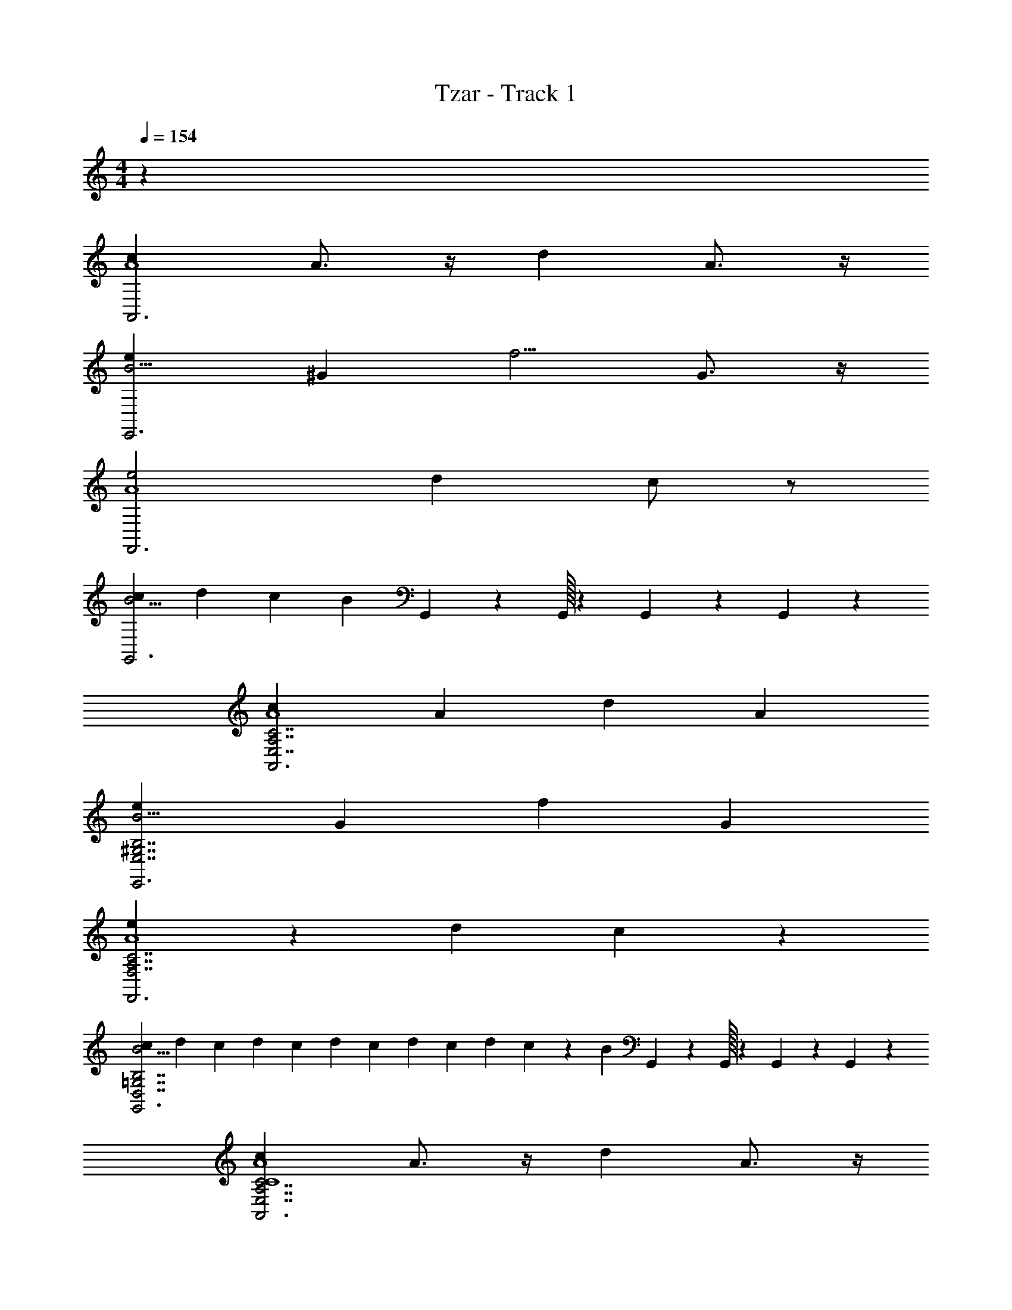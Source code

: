 X: 1
T: Tzar - Track 1
Z: ABC Generated by Starbound Composer v0.8.6
L: 1/4
M: 4/4
Q: 1/4=154
K: C
z193/24 
[cA,,3A4] A3/4 z/4 d A3/4 z/4 
[eE,,3B15/4] ^G [zf5/4] G3/4 z/4 
[e2F,,3A4] d c/ z/ 
[cG,,3B13/4] d c [z17/168B] G,,/42 z23/96 G,,/32 z23/112 G,,/42 z23/96 G,,5/224 z19/168 
[cA,,3C7/A,7/E,7/A4] A d A 
[eE,,3^G,7/B,7/E,7/B15/4] [zG7/6] f G 
[e11/6F,,3C7/A,7/F,7/A4] z/6 d c/6 z5/6 
[c/6G,,3B13/4=G,7/B,7/D,7/] d/6 c/6 d/6 c/6 d/6 c/6 d/6 c/6 d/6 c/6 z/6 [z185/168B5/3] G,,/42 z23/96 G,,/32 z23/112 G,,/42 z23/96 G,,5/224 z19/168 
[cA,,3E,7/A,7/C7/C4A4] A3/4 z/4 d A3/4 z/4 
[eE,,3B,7/^G,7/E,7/B15/4B,4] [zG5/4] [zf5/4] G3/4 z/4 
[e2F,,3C7/F,7/A,7/C4A4] d c/ z/ 
[cD2G,,3B13/4=G,7/B,7/D,7/] d [cC] [z17/168B,3/4B] G,,/42 z23/96 G,,/32 z23/112 G,,/42 z23/96 G,,5/224 z19/168 
[cA,,3C7/A,7/E,7/C4A4] A d [z17/168A] A,,/42 z23/96 A,,5/224 z3/14 A,,/42 z23/96 A,,5/224 z19/168 
[eE,,3^G,7/B,7/E,7/B15/4B,4] [zG7/6] f G 
[e11/6F,,3C7/A,7/F,7/C4A4] z/6 d [z17/168c/6] F,,/42 z23/96 F,,5/224 z3/14 F,,/42 z23/96 F,,5/224 z19/168 
[c/6D2G,,3B13/4=G,7/B,7/D,7/] d/6 c/6 d/6 c/6 d/6 c/6 d/6 c/6 d/6 c/6 z/6 [CB5/3] [z17/168B,3/4] G,,/42 z23/96 G,,/32 z23/112 G,,/42 z23/96 G,,5/224 z19/168 
[cA,,A,A,,3A,3A,3A,,13/4A,,13/4E,7/A,7/C7/C4A4] [A3/4A,] z/4 [dA,,] [z17/168A3/4A,] A,,/42 z23/96 A,,5/224 z3/14 A,,/42 z23/96 A,,5/224 z19/168 
[eE,,E,E,,3E,,3E,,3E,13/4E,13/4B,7/^G,7/E,7/B15/4B,4] [E,G5/4] [E,,f5/4] [z17/168G3/4E,] E,,/42 z23/96 E,,/32 z23/112 E,,/42 z23/96 E,,5/224 z19/168 
[F,,F,e2F,,3F,,7/F,7/C7/F,7/A,7/F,,7/F,7/C4A4] F, [dF,,] [z17/168c/F,] F,,/42 z23/96 F,,5/224 z3/14 F,,/42 z23/96 F,,5/224 z19/168 
[cG,,=G,D2G,,3G,,3G,,3G,13/4B13/4G,13/4G,7/B,7/D,7/] [dG,] [cCG,,] [z17/168B,3/4BG,] G,,/42 z23/96 G,,/32 z23/112 G,,/42 z23/96 G,,5/224 z19/168 
[cA,,A,A,,3A,,13/4A,13/4A,,13/4A,13/4C7/A,7/E,7/C4A4] [AA,] [dA,,] [z17/168AA,] A,,/42 z23/96 A,,5/224 z3/14 A,,/42 z23/96 A,,5/224 z19/168 
[eE,,E,E,,3E,,13/4E,13/4E,,13/4E,13/4^G,7/B,7/E,7/B15/4B,4] [E,G7/6] [fE,,] [z17/168GE,] E,,/42 z23/96 E,,/32 z23/112 E,,/42 z23/96 E,,5/224 z19/168 
[F,,F,e11/6F,,3F,13/4F,,13/4F,13/4F,,13/4C7/A,7/F,7/C4A4] F, [dF,,] [z17/168c/6F,] F,,/42 z23/96 F,,5/224 z3/14 F,,/42 z23/96 F,,5/224 z19/168 
[c/6G,,=G,D2G,,3B13/4G,,7/G,7/G,7/B,7/D,7/G,,7/G,7/] d/6 c/6 d/6 c/6 d/6 [c/6G,] d/6 c/6 d/6 c/6 z/6 [CG,,B5/3] [z17/168B,3/4G,] G,,/42 z23/96 G,,/32 z23/112 G,,/42 z23/96 G,,5/224 z19/168 
[cA,,A,A,,3A,3A,3A,,13/4A,,13/4E,7/A,7/C7/C4A4] [A3/4A,] z/4 [dA,,] [z17/168A3/4A,] A,,/42 z23/96 A,,5/224 z3/14 A,,/42 z23/96 A,,5/224 z19/168 
[eE,,E,E,,3E,,3E,,3E,13/4E,13/4B,7/^G,7/E,7/B15/4B,4] [E,G5/4] [E,,f5/4] [z17/168G3/4E,] E,,/42 z23/96 E,,/32 z23/112 E,,/42 z23/96 E,,5/224 z19/168 
[F,,F,e2F,,3F,,7/F,7/C7/F,7/A,7/F,,7/F,7/C4A4] F, [dF,,] [z17/168c/F,] F,,/42 z23/96 F,,5/224 z3/14 F,,/42 z23/96 F,,5/224 z19/168 
[cG,,=G,D2G,,3G,,3G,,3G,13/4B13/4G,13/4G,7/B,7/D,7/] [dG,] [cCG,,] [z17/168B,3/4BG,] G,,/42 z23/96 G,,/32 z23/112 G,,/42 z23/96 G,,5/224 z19/168 
[cA,,A,A,,3A,,13/4A,13/4A,,13/4A,13/4C7/A,7/E,7/C4A4] [AA,] [dA,,] [z17/168AA,] A,,/42 z23/96 A,,5/224 z3/14 A,,/42 z23/96 A,,5/224 z19/168 
[eE,,E,E,,3E,,13/4E,13/4E,,13/4E,13/4^G,7/B,7/E,7/B15/4B,4] [E,G7/6] [fE,,] [z17/168GE,] E,,/42 z23/96 E,,/32 z23/112 E,,/42 z23/96 E,,5/224 z19/168 
[F,,F,e11/6F,,3F,13/4F,,13/4F,13/4F,,13/4C7/A,7/F,7/C4A4] F, [dF,,] [z17/168c/6F,] F,,/42 z23/96 F,,5/224 z3/14 F,,/42 z23/96 F,,5/224 z19/168 
[c/6G,,=G,D2G,,3B13/4G,,7/G,7/G,7/B,7/D,7/G,,7/G,7/] d/6 c/6 d/6 c/6 d/6 [c/6G,] d/6 c/6 d/6 c/6 z/6 [CG,,B5/3] [z17/168B,3/4G,] G,,/42 z23/96 G,,/32 z23/112 G,,/42 z23/96 G,,5/224 z19/168 
[z/A,,3A,,7/A,,7/A,,,,7/A7/A,,7/A,15/4A,15/4A,,,15/4A,15/4A,,4A,4] [z/E5/4] [e/4A3/4] z/4 B/ [e/4c/E3/4] z/4 B/ [z17/168A/e] A,,/42 z23/96 A,,5/224 z19/168 [z17/168E3/4] A,,/42 z23/96 A,,5/224 z19/168 
[z/^G,,3^G,15/4G,,15/4G,15/4G,,15/4^G,,,15/4G15/4G,15/4G,,15/4G,4G,,4] [z/E5/4] [e/4G/] z/4 A/ [e/4B/E/] z/4 A/ [z17/168G/e] G,,/42 z23/96 G,,/32 z5/48 [z17/168E3/4] G,,/42 z23/96 G,,5/224 z19/168 
[z/=G,,3G,,7/=G,7/G,,7/G,7/=G,,,7/=G7/G,,7/G,7/G,,4G,4] [z/E5/4] [e/4G3/4] z/4 A/ [e/4B/E3/4] z/4 A/ [z17/168G/e] G,,/42 z23/96 G,,5/224 z19/168 [z17/168E3/4] G,,/42 z23/96 G,,5/224 z19/168 
[z/A3/4^F,,3F,,15/4^F,15/4F,15/4F,,15/4^F,,,15/4^F15/4F,15/4F,,15/4F,,4F,4] G/ [e/4F/] z/4 [z/D5/4] [e/4F/] z/4 G/ [z17/168A/d] F,,/42 z23/96 F,,/32 z5/48 [z17/168D3/4] F,,/42 z23/96 F,,5/224 z19/168 
[z/=F,,3F,,15/4=F,15/4F,,15/4F,15/4=F,,,15/4=F15/4F,,15/4F,15/4F,,4F,4] [z/D5/4] [e/4F/] z/4 G/ [e/4A/] z/4 G/ [z17/168F/e] F,,/42 z23/96 F,,5/224 z19/168 [z17/168D/] F,,/42 z23/96 F,,5/224 z19/168 
[z/E,,3E,,7/E,,7/E7/E,,7/E,15/4E,15/4E,,,15/4E,15/4E,,4E,4] [z/C5/4] [e/4E/] z/4 F/ [e/4G/] z/4 F/ [z17/168E/e] E,,/42 z23/96 E,,/32 z5/48 [z17/168C3/4] E,,/42 z23/96 E,,5/224 z19/168 
[z/F,,3F,,3F,,3F3F,,3F,13/4F,13/4F,,,13/4F,13/4F,4F,,4] D/ [e/4F/] z/4 G/ [e/4A/] z/4 G/ [z17/168F/e] F,,/42 z23/96 F,,5/224 z19/168 [z17/168D/] F,,/42 z23/96 F,,5/224 z19/168 
[B/^G,,3^G,15/4G,,15/4G,,15/4G,15/4^G,,,15/4^G15/4G,,15/4G,15/4G,,4G,4] A/ [e/4G/] z/4 [z/E5/4] [e/4G/] z/4 A/ [z17/168B3/4f] G,,/42 z23/96 G,,/32 z5/48 [z17/168E/] G,,/42 z23/96 G,,5/224 z19/168 
[z/A,,3A,,7/A,,7/A,,,,7/A7/A,,7/A,15/4A,15/4A,,,15/4A,15/4A,,4A,4] [z/E5/4] [e/4A3/4] z/4 B/ [e/4c/E3/4] z/4 B/ [z17/168A/e] A,,/42 z23/96 A,,5/224 z19/168 [z17/168E3/4] A,,/42 z23/96 A,,5/224 z19/168 
[z/G,,3G,15/4G,,15/4G,15/4G,,15/4G,,,15/4G15/4G,15/4G,,15/4G,4G,,4] [z/E5/4] [e/4G/] z/4 A/ [e/4B/E/] z/4 A/ [z17/168G/e] G,,/42 z23/96 G,,/32 z5/48 [z17/168E3/4] G,,/42 z23/96 G,,5/224 z19/168 
[z/=G,,3G,,7/=G,7/G,,7/G,7/=G,,,7/=G7/G,,7/G,7/G,,4G,4] [z/E5/4] [e/4G3/4] z/4 A/ [e/4B/E3/4] z/4 A/ [z17/168G/e] G,,/42 z23/96 G,,5/224 z19/168 [z17/168E3/4] G,,/42 z23/96 G,,5/224 z19/168 
[z/A3/4^F,,3F,,15/4^F,15/4F,15/4F,,15/4^F,,,15/4^F15/4F,15/4F,,15/4F,,4F,4] G/ [e/4F/] z/4 [z/D5/4] [e/4F/] z/4 G/ [z17/168A/d] F,,/42 z23/96 F,,/32 z5/48 [z17/168D3/4] F,,/42 z23/96 F,,5/224 z19/168 
[z/=F,,3F,,15/4=F,15/4F,,15/4F,15/4=F,,,15/4=F15/4F,,15/4F,15/4F,,4F,4] [z/D5/4] [e/4F/] z/4 G/ [e/4A/] z/4 G/ [z17/168F/e] F,,/42 z23/96 F,,5/224 z19/168 [z17/168D/] F,,/42 z23/96 F,,5/224 z19/168 
[z/E,,3E,,7/E,,7/E7/E,,7/E,15/4E,15/4E,,,15/4E,15/4E,,4E,4] [z/C5/4] [e/4E/] z/4 F/ [e/4G/] z/4 F/ [z17/168E/e] E,,/42 z23/96 E,,/32 z5/48 [z17/168C3/4] E,,/42 z23/96 E,,5/224 z19/168 
[z/F,,3F,,3F,,3F3F,,3F,13/4F,13/4F,,,13/4F,13/4F,4F,,4] D/ [e/4F/] z/4 G/ [e/4A/] z/4 G/ [z17/168F/e] F,,/42 z23/96 F,,5/224 z19/168 [z17/168D/] F,,/42 z23/96 F,,5/224 z19/168 
[B/^G,,3^G,15/4G,,15/4G,,15/4G,15/4^G,,,15/4^G15/4G,,15/4G,15/4G,,4G,4] A/ [e/4G/] z/4 [z/E5/4] [e/4G/] z/4 A/ [z17/168B3/4f] G,,/42 z23/96 G,,/32 z5/48 [z17/168E/] G,,/42 z23/96 G,,5/224 z19/168 
[A,/A/A,,/A,/A/A,,/] [=G,,/B,/=G/G,,/B,/G/] [C/F/F,,/C/F/F,,/] z/ [G/B,/G,,/G/B,/G,,/] [A/A,/F,,/A/A,/F,,/] [GB,G,,GB,G,,] 
[A,AA,,A,AA,,] [c/c/] [d/d/] [e/e/] [d/d/] [c/c/] [B/B/] 
[A,/c/A,,/A/A,/c/A,,/A/] [G,,/d/G/B,/G,,/d/G/B,/] [C/e/F,,/E/C/e/F,,/E/] z/ [G/d/G,,/B,/G/d/G,,/B,/] [A/c/F,,/A,/A/c/F,,/A,/] [GdG,,B,GdG,,B,] 
[e/4e/4A,AA,,A,AA,,] z/4 [e/4e/4] z/4 [e/4e/4c/c/] z/4 [d/d/] [e/e/] [d/d/] [c/c/] [B/B/] 
[A,/A,,/C/c/A/A,/A,,/C/c/A/] [G,,/G/D/d/B,/G,,/G/D/d/B,/] [C/E/e/F,,/C/E/e/F,,/] z/ [G/d/G,,/B,/G/d/G,,/B,/] [A/c/F,,/A,/A/c/F,,/A,/] [GdG,,B,GdG,,B,] 
[e/4e/4A,AA,,A,AA,,] z/4 [e/4e/4] z/4 [e/4e/4c/c/] z/4 [d/d/] [e/e/] [d/d/] [c/c/] [B/B/] 
[A,/A/A,,/A,/A/A,,/] [G,,/B,/G/G,,/B,/G/] [C/F/F,,/C/F/F,,/] z/ [G/B,/G,,/G/B,/G,,/] [A/A,/F,,/A/A,/F,,/] [GB,G,,GB,G,,] 
[A,AA,,A,AA,,] A,/4 z/ A,/4 E/ A,/4 z/4 E/ A/ 
[A,,/A,/A/A,,/A/A,/A/A,,/A,/A/A,,/] [G,,/G,,/B,/G/G,,/B,/G/G,,/B,/G/] [G/4C/F/F,,/C/F/F,,/C/F/F,,/F,,] z/4 F/4 z/4 [E/4G,,/G/B,/G,,/G/B,/G,,/G/B,/G,,/] z/4 [D/4A,,/A/A,/F,,/A/A,/F,,/A/A,/F,,/] z/4 [C/4G,,GB,G,,GB,G,,GB,G,,] z/4 B,/4 z/4 
[A,/A,AA,,A,AA,,A,AA,,A,,2] z/ [A,/4c/c/] z/4 [z/4d/d/] A,/4 [e/e/E2] [d/d/] [c/c/] [B/B/] 
[A,,/A,/c/A,,/A/A,/c/A,,/A/A,/c/A,,/A/] [G,,/G,,/d/G/B,/G,,/d/G/B,/G,,/d/G/B,/] [C/e/F,,/E/C/e/F,,/E/C/e/F,,/E/F,,] z/ [G,,/G/d/G,,/B,/G/d/G,,/B,/G/d/G,,/B,/] [A,,/A/c/F,,/A,/A/c/F,,/A,/A/c/F,,/A,/] [G,,GdG,,B,GdG,,B,GdG,,B,] 
[e/4e/4A,AA,,A,AA,,A,AA,,A,,2] z/4 [e/4e/4] z/4 [e/4A,/4e/4c/c/] z/4 [z/4d/d/] A,/4 [e/e/E2] [d/d/] [c/c/] [B/B/] 
[A,,/A,/A,,/C/c/A/A,/A,,/C/c/A/A,/A,,/C/c/A/] [G,,/G,,/G/D/d/B,/G,,/G/D/d/B,/G,,/G/D/d/B,/] [C/E/e/F,,/C/E/e/F,,/C/E/e/F,,/F,,] z/ [G,,/G/d/G,,/B,/G/d/G,,/B,/G/d/G,,/B,/] [A/c/F,,/A,/A/c/F,,/A,/A/c/F,,/A,/A,,3/4] [G,,GdG,,B,GdG,,B,GdG,,B,] 
[e/4e/4A,AA,,A,AA,,A,AA,,A,,2] z/4 [e/4e/4] z/4 [e/4A,/4e/4c/c/] z/4 [z/4d/d/] A,/4 [e/e/E2] [d/d/] [c/c/] [B/B/] 
[A,,/A,/A/A,,/A,/A/A,,/A,/A/A,,/] [G,,/G,,/B,/G/G,,/B,/G/G,,/B,/G/] [C/F/F,,/C/F/F,,/C/F/F,,/F,,] z/ [G,,/G/B,/G,,/G/B,/G,,/G/B,/G,,/] [A,,/A/A,/F,,/A/A,/F,,/A/A,/F,,/] [G,,GB,G,,GB,G,,GB,G,,] 
[A,AA,,A,AA,,A,AA,,A,,2] [A,/4c/4] z/4 d/4 A,/4 [e/4E/] z/4 [A,/4d/4] z/4 [c/4E/] z/4 [A/B/] 
[A,,/A,/A/A,,/A/A,/A/A,,/A,/A/A,,/] [G,,/G,,/B,/G/G,,/B,/G/G,,/B,/G/] [G/4C/F/F,,/C/F/F,,/C/F/F,,/F,,] z/4 F/4 z/4 [E/4G,,/G/B,/G,,/G/B,/G,,/G/B,/G,,/] z/4 [D/4A,,/A/A,/F,,/A/A,/F,,/A/A,/F,,/] z/4 [C/4G,,GB,G,,GB,G,,GB,G,,] z/4 B,/4 z/4 
[A,/A,AA,,A,AA,,A,AA,,A,,2] z/ [A,/4c/c/] z/4 [z/4d/d/] A,/4 [e/e/E2] [d/d/] [c/c/] [B/B/] 
[A,,/A,/c/A,,/A/A,/c/A,,/A/A,/c/A,,/A/] [G,,/G,,/d/G/B,/G,,/d/G/B,/G,,/d/G/B,/] [C/e/F,,/E/C/e/F,,/E/C/e/F,,/E/F,,] z/ [G,,/G/d/G,,/B,/G/d/G,,/B,/G/d/G,,/B,/] [A,,/A/c/F,,/A,/A/c/F,,/A,/A/c/F,,/A,/] [G,,GdG,,B,GdG,,B,GdG,,B,] 
[e/4e/4A,AA,,A,AA,,A,AA,,A,,2] z/4 [e/4e/4] z/4 [e/4A,/4e/4c/c/] z/4 [z/4d/d/] A,/4 [e/e/E2] [d/d/] [c/c/] [B/B/] 
[A,,/A,/A,,/C/c/A/A,/A,,/C/c/A/A,/A,,/C/c/A/] [G,,/G,,/G/D/d/B,/G,,/G/D/d/B,/G,,/G/D/d/B,/] [C/E/e/F,,/C/E/e/F,,/C/E/e/F,,/F,,] z/ [G,,/G/d/G,,/B,/G/d/G,,/B,/G/d/G,,/B,/] [A/c/F,,/A,/A/c/F,,/A,/A/c/F,,/A,/A,,3/4] [G,,GdG,,B,GdG,,B,GdG,,B,] 
[e/4e/4A,AA,,A,AA,,A,AA,,A,,2] z/4 [e/4e/4] z/4 [e/4A,/4e/4c/c/] z/4 [z/4d/d/] A,/4 [e/e/E2] [d/d/] [c/c/] [B/B/] 
[A,,/A,/A/A,,/A,/A/A,,/A,/A/A,,/] [G,,/G,,/B,/G/G,,/B,/G/G,,/B,/G/] [C/F/F,,/C/F/F,,/C/F/F,,/F,,] z/ [G,,/G/B,/G,,/G/B,/G,,/G/B,/G,,/] [A,,/A/A,/F,,/A/A,/F,,/A/A,/F,,/] [G,,GB,G,,GB,G,,GB,G,,] 
[A,AA,,A,AA,,A,,2A24A,24A,,24] z3 
A,,/ G,,/ F,, G,,/ A,,/ G,, 
[A,,2B16] z2 
[A,,/G12] G,,/ F,, G,,/ A,,/ G,, 
[A,,2F8] z2 
[A,,/E4] G,,/ F,, G,,/ [z/A,,3/4] G,, 
[A,,2E4E,4A16A,16A,,16] z2 
[A,,/F,2] G,,/ F,, [G,,/D,2] A,,/ G,, 
[A,,2C,4] z2 
[A,,/B,,4] G,,/ F,, G,,/ A,,/ G,, 
[eEA,E,A,,,AA,,aA,,2] z/ [A,A,,aEeE,A] z3/ 
A,,/ G,,/ [z/F,,] [a/4F/4A/4A,,/4E,/4A,/4f/4] z/4 [G,,/FfaAE,A,,A,] A,,/ [G,,AA,,A,adDE,] 
[AaCA,,E,cA,A,,2] z/ [AcE,CA,,A,a] z3/ 
A,,/ G,,/ [z/F,,] [E,/4C/4A/4a/4A,/4c/4A,,/4] z/4 [G,,/A,,AaE,BB,A,] [z/A,,3/4] [G,,A,,aACcA,E,] 
[aE,eA,,AEA,A,,2] z/ [EE,AA,,eA,a] z3/ 
A,,/ G,,/ [z/F,,] [E,/4A/4A,,/4a/4A,/4f/4F/4] z/4 [G,,/A,,AE,fA,Fa] A,,/ [G,,adE,A,,A,DA] 
[cACA,,E,aA,A,,2] z/ [aA,,cA,CAE,] z3/ 
A,,/ G,,/ [z/F,,] [c/4A,/4a/4A/4E,/4C/4A,,/4] z/4 [G,,/BaE,A,A,,AB,] A,,/ [G,,cACA,,aE,A,] 
[eEA,E,A,,,AA,,aA,,2] z/ [A,A,,aEeE,A] z [z/4A3/8] [z/8B/4] [z/8c7/8] 
A,,/ [z/4G,,/] [z/4B5/8] [z/F,,] [a/4F/4A/4A,,/4E,/4A,/4f/4A3/8] z/4 [G,,/G/FfaAE,A,,A,] [z/8A,,/] F3/8 [z/8G,,AA,,A,adDE,] E/ D3/8 
[CAaCA,,E,cA,A,,2] z/ [CEAcE,CA,,A,a] z [z/4C3/8] D/4 
[E3/8A,,/] [z/8D/] [z/4G,,/] [z/8E/4] [z/8F/] [z3/8F,,] [z/8E3/8] [z/8E,/4C/4A/4a/4A,/4c/4A,,/4] F3/8 [G,,/GA,,AaE,BB,A,] [z/A,,3/4] [A/G,,A,,aACcA,E,] z/ 
[BaE,eA,,AEA,A,,2] z/ [cEE,AA,,eA,a] z c/4 d/4 
[e3/8A,,/] z/8 [G,,/f/] [e/F,,] [E,/4A/4A,,/4a/4A,/4f/4F/4d/] z/4 [G,,/c/A,,AE,fA,Fa] [A,,/B/] [A/G,,adE,A,,A,DA] G/ 
[AcACA,,E,aA,A,,2] z/ [AcaA,,cA,CAE,] z3/ 
[A/4A,,/] z/8 [z/8B/4] [z/8G,,/] c3/8 [B/F,,] [c/4A,/4a/4A/4E,/4C/4A,,/4A3/8] z/4 [G,,/G/BaE,A,A,,AB,] [A3/8A,,/] z/8 [B/G,,cACA,,aE,A,] A/ 
[z/120eEA,E,A,,,AA,,aA,,2] [A,/4A/4] [B,/4B/4] [z37/160A,/4A/4] [B/4B,/4] [C/4c/4] [E/4e/4] z/96 [z23/96D/4d/4A,A,,aEeE,A] [e/4E/4] z/96 [D/4d/4] [E/4e/4] z/120 [z41/180C/4c/4] [f73/288F73/288] z/96 [z17/72B,/4B/4] [e73/288E73/288] [z7/32A,/4A/4] [e/4E/4] z/24 
[D/4d/4A,,/] [A,/4A/4] [z23/96B,/4B/4G,,/] [d/4D/4] z/96 [z17/72C/4c/4F,,] [e73/288E73/288] z/96 [z17/72C/4c/4a/4F/4A/4A,,/4E,/4A,/4f/4] [f73/288F73/288] [z/96D/4d/4] [z23/96G,,/FfaAE,A,,A,] [E/4e/4] [z/96f71/288F71/288] [z23/96A,,/] [A/4a/4] z/96 [z23/96F/4f/4G,,AA,,A,adDE,] [e/4E/4] z3/160 [z41/180D/4d/4] [c73/288C73/288] z/96 
[z/120AaCA,,E,cA,A,,2] [A,/4A/4] [B,/4B/4] [z37/160A,/4A/4] [B/4B,/4] [C/4c/4] [E/4e/4] z/96 [z23/96D/4d/4AcE,CA,,A,a] [e/4E/4] z/96 [D/4d/4] [E/4e/4] z/120 [z41/180C/4c/4] [f73/288F73/288] z/96 [z17/72B,/4B/4] [e73/288E73/288] [z7/32A,/4A/4] [e/4E/4] z/24 
[D/4d/4A,,/] [A,/4A/4] [z23/96B,/4B/4G,,/] [d/4D/4] z/96 [z17/72C/4c/4F,,] [e73/288E73/288] z/96 [z17/72C/4c/4E,/4C/4A/4a/4A,/4c/4A,,/4] [f73/288F73/288] [z/96D/4d/4] [z23/96G,,/A,,AaE,BB,A,] [E/4e/4] [z/96f71/288F71/288] [z23/96A,,3/4] [A/4a/4] z/96 [z23/96F/4f/4G,,A,,aACcA,E,] [e/4E/4] z3/160 [z41/180D/4d/4] [c73/288C73/288] z3/160 
[A,/4A/4] [B,/4B/4] [z37/160A,/4A/4] [B/4B,/4] [C/4c/4] [E/4e/4] z/96 [z23/96D/4d/4] [e/4E/4] z/96 [D/4d/4] [E/4e/4] z/120 [z41/180C/4c/4] [f73/288F73/288] z/96 [z17/72B,/4B/4] [e73/288E73/288] [z7/32A,/4A/4] [e/4E/4] z/24 [D/4d/4] 
[A,/4A/4] [z23/96B,/4B/4] [d/4D/4] z/96 [z17/72C/4c/4] [e73/288E73/288] z/96 [z17/72C/4c/4] [f73/288F73/288] [D/4d/4] [E/4e/4] [f71/288F71/288] z/288 [A/4a/4] z/96 [z23/96F/4f/4] [e/4E/4] z3/160 [z41/180D/4d/4] [c73/288C73/288] z3/160 [A,/4A/4] 
[B,/4B/4] [z37/160A,/4A/4] [B/4B,/4] [C/4c/4] [E/4e/4] z/96 [z23/96D/4d/4] [e/4E/4] z/96 [D/4d/4] [E/4e/4] z/120 [z41/180C/4c/4] [f73/288F73/288] z/96 [z17/72B,/4B/4] [e73/288E73/288] [z7/32A,/4A/4] [e/4E/4] z/24 [D/4d/4] [A,/4A/4] 
[z23/96B,/4B/4] [d/4D/4] z/96 [z17/72C/4c/4] [e73/288E73/288] z/96 [z17/72C/4c/4] [f73/288F73/288] [D/4d/4] [E/4e/4] [f71/288F71/288] z/288 [A/4a/4] z/96 [z23/96F/4f/4] [e/4E/4] z3/160 [z41/180D/4d/4] [c73/288C73/288] z3/160 [A,/4A/4A,/4A/4] [B,/4B/4B,/4B/4] 
[z37/160A,/4A/4A,/4A/4] [B/4B,/4B/4B,/4] [C/4c/4C/4c/4] [E/4e/4E/4e/4] z/96 [z23/96D/4d/4D/4d/4] [e/4E/4e/4E/4] z/96 [D/4d/4D/4d/4] [E/4e/4E/4e/4] z/120 [z41/180C/4c/4C/4c/4] [f73/288F73/288f73/288F73/288] z/96 [z17/72B,/4B/4B,/4B/4] [e73/288E73/288e73/288E73/288] [z7/32A,/4A/4A,/4A/4] [e/4E/4e/4E/4] z/24 [D/4d/4D/4d/4] [A,/4A/4A,/4A/4] [z23/96B,/4B/4B,/4B/4] 
[d/4D/4d/4D/4] z/96 [z17/72C/4c/4C/4c/4] [e73/288E73/288e73/288E73/288] z/96 [z17/72C/4c/4C/4c/4] [f73/288F73/288f73/288F73/288] [D/4d/4D/4d/4] [E/4e/4E/4e/4] [f71/288F71/288f71/288F71/288] z/288 [A/4a/4A/4a/4] z/96 [z23/96F/4f/4F/4f/4] [e/4E/4e/4E/4] z3/160 [z41/180D/4d/4D/4d/4] [c73/288C73/288c73/288C73/288] z3/160 [A,/4A/4A,/4A/4] [B,/4B/4B,/4B/4] [z37/160A,/4A/4A,/4A/4] 
[B/4B,/4B/4B,/4] [C/4c/4C/4c/4] [E/4e/4E/4e/4] z/96 [z23/96D/4d/4D/4d/4] [e/4E/4e/4E/4] z/96 [D/4d/4D/4d/4] [E/4e/4E/4e/4] z/120 [z41/180C/4c/4C/4c/4] [f73/288F73/288f73/288F73/288] z/96 [z17/72B,/4B/4B,/4B/4] [e73/288E73/288e73/288E73/288] [z7/32A,/4A/4A,/4A/4] [e/4E/4e/4E/4] z/24 [D/4d/4D/4d/4] [A,/4A/4A,/4A/4] [z23/96B,/4B/4B,/4B/4] 
[d/4D/4d/4D/4] z/96 [z17/72C/4c/4C/4c/4] [e73/288E73/288e73/288E73/288] z/96 [z17/72C/4c/4C/4c/4] [f73/288F73/288f73/288F73/288] [D/4d/4D/4d/4] [E/4e/4E/4e/4] [f71/288F71/288f71/288F71/288] z/288 [A/4a/4A/4a/4] z/96 [z23/96F/4f/4F/4f/4] [e/4E/4e/4E/4] z3/160 [z41/180D/4d/4D/4d/4] [c73/288C73/288c73/288C73/288] z/96 [z/120A/4e/4A,,2] [A,/4A/4A,/4A/4] [B,/4B/4B,/4B/4] [z37/160A,/4A/4A,/4A/4] 
[B/4B,/4B/4B,/4] [z/96C/4c/4C/4c/4] [z23/96A/4e/4] [E/4e/4E/4e/4] z/96 [z23/96D/4d/4e/4A/4D/4d/4] [e/4E/4e/4E/4] z/96 [D/4d/4A/4e/4D/4d/4] [E/4e/4E/4e/4] z/120 [z41/180C/4c/4C/4c/4] [f73/288F73/288f73/288F73/288] z/96 [z17/72B,/4B/4A/4B,/4B/4e/] [e73/288E73/288e73/288E73/288] [z7/32A,/4A/4A,/4A/4] [e/4E/4e/4E/4] z/24 [D/4d/4D/4d/4A,,/Ae] [A,/4A/4A,/4A/4] [z23/96B,/4B/4B,/4B/4G,,/] 
[d/4D/4d/4D/4] z/96 [z17/72C/4c/4d/4C/4c/4F,,] [e73/288E73/288e73/288E73/288] z/96 [z17/72C/4c/4C/4c/4] [f73/288F73/288f73/288F73/288] [z/96D/4d/4D/4d/4] [z23/96d/4A/4G,,/] [E/4e/4E/4e/4] [z/96f71/288F71/288f71/288F71/288] [z23/96A,,/] [A/4a/4A/4a/4] z/96 [z23/96F/4f/4A/4e/4F/4f/4G,,] [e/4E/4e/4E/4] z3/160 [z41/180D/4d/4D/4d/4] [c73/288C73/288c73/288C73/288] z/96 [z/120d/4A/4A,,2] [A,/4A/4A,/4A/4] [B,/4B/4B,/4B/4] [z37/160A,/4A/4A,/4A/4] 
[B/4B,/4B/4B,/4] [z/96C/4c/4C/4c/4] [z23/96A/4d/4] [E/4e/4E/4e/4] z/96 [z23/96D/4d/4d/4A/4D/4d/4] [e/4E/4e/4E/4] z/96 [D/4d/4d/4A/4D/4d/4] [E/4e/4E/4e/4] z/120 [z41/180C/4c/4C/4c/4] [f73/288F73/288f73/288F73/288] z/96 [z17/72B,/4B/4d/4A/4B,/4B/4] [e73/288E73/288e73/288E73/288] [z7/32A,/4A/4A,/4A/4] [e/4E/4e/4E/4] z/24 [D/4d/4D/4d/4A,,/dA] [A,/4A/4A,/4A/4] [z23/96B,/4B/4B,/4B/4G,,/] 
[d/4D/4d/4D/4] z/96 [z17/72C/4c/4c/4C/4c/4F,,] [e73/288E73/288e73/288E73/288] z/96 [z17/72C/4c/4C/4c/4] [f73/288F73/288f73/288F73/288] [z/96D/4d/4D/4d/4] [z23/96c/4A/4G,,/] [E/4e/4E/4e/4] [z/96f71/288F71/288f71/288F71/288] [z23/96A,,3/4] [A/4a/4A/4a/4] z/96 [z23/96F/4f/4A/4d/4F/4f/4G,,] [e/4E/4e/4E/4] z3/160 [z41/180D/4d/4D/4d/4] [c73/288C73/288c73/288C73/288] z/96 [z/120c/4A/4A,,2] [A,/4A/4A,/4A/4] [B,/4B/4B,/4B/4] [z37/160A,/4A/4A,/4A/4] 
[B/4B,/4B/4B,/4] [z/96C/4c/4C/4c/4] [z23/96c/4A/4] [E/4e/4E/4e/4] z/96 [z23/96D/4d/4c/4A/4D/4d/4] [e/4E/4e/4E/4] z/96 [D/4d/4c/4A/4D/4d/4] [E/4e/4E/4e/4] z/120 [z41/180C/4c/4C/4c/4] [f73/288F73/288f73/288F73/288] z/96 [z17/72B,/4B/4c/4A/4B,/4B/4] [e73/288E73/288e73/288E73/288] [z7/32A,/4A/4A,/4A/4] [e/4E/4e/4E/4] z/24 [D/4d/4D/4d/4A,,/Ac] [A,/4A/4A,/4A/4] [z23/96B,/4B/4B,/4B/4G,,/] 
[d/4D/4d/4D/4] z/96 [z17/72C/4c/4B/4C/4c/4F,,] [e73/288E73/288e73/288E73/288] z/96 [z17/72C/4c/4C/4c/4] [f73/288F73/288f73/288F73/288] [z/96D/4d/4D/4d/4] [z23/96B/4A/4G,,/] [E/4e/4E/4e/4] [z/96f71/288F71/288f71/288F71/288] [z23/96A,,/] [A/4a/4A/4a/4] z/96 [z23/96F/4f/4A/4c/4F/4f/4G,,] [e/4E/4e/4E/4] z3/160 [z41/180D/4d/4D/4d/4] [c73/288C73/288c73/288C73/288] z/96 [z/120A/4A,,2] [A,/4A/4A,/4A/4] [B,/4B/4B,/4B/4] [z37/160A,/4A/4A,/4A/4] 
[B/4B,/4B/4B,/4] [z/96C/4c/4C/4c/4] [z23/96A/4] [E/4e/4E/4e/4] z/96 [z23/96D/4d/4A/4D/4d/4] [e/4E/4e/4E/4] z/96 [D/4d/4A/4D/4d/4] [E/4e/4E/4e/4] z/120 [z41/180C/4c/4C/4c/4] [f73/288F73/288f73/288F73/288] z/96 [z17/72B,/4B/4A/4B,/4B/4] [e73/288E73/288e73/288E73/288] [z7/32A,/4A/4A,/4A/4] [e/4E/4e/4E/4] z/24 [D/4d/4D/4d/4A,,/A/] [A,/4A/4A,/4A/4] [z23/96B,/4B/4B,/4B/4G,,/] 
[d/4D/4d/4D/4] z/96 [z17/72C/4c/4A/4C/4c/4F,,] [e73/288E73/288e73/288E73/288] z/96 [z/8C/4c/4C/4c/4] [z/9A3/8] [f73/288F73/288f73/288F73/288] [z/96D/4d/4D/4d/4] [z23/96G,,/e/] [E/4e/4E/4e/4] [z/96f71/288F71/288f71/288F71/288] [z23/96A/A,,3/4] [A/4a/4A/4a/4] z/96 [z23/96F/4f/4F/4f/4G,,e] [e/4E/4e/4E/4] z3/160 [z41/180D/4d/4D/4d/4] [c73/288C73/288c73/288C73/288] z/96 [z/120A/4e/4A,,2] [A,/4A/4A,/4A/4] [B,/4B/4B,/4B/4] [z37/160A,/4A/4A,/4A/4] 
[B/4B,/4B/4B,/4] [z/96C/4c/4C/4c/4] [z23/96A/4e/4] [E/4e/4E/4e/4] z/96 [z23/96D/4d/4e/4A/4D/4d/4] [e/4E/4e/4E/4] z/96 [D/4d/4A/4e/4D/4d/4] [E/4e/4E/4e/4] z/120 [z41/180C/4c/4C/4c/4] [f73/288F73/288f73/288F73/288] z/96 [z17/72B,/4B/4A/4B,/4B/4e/] [e73/288E73/288e73/288E73/288] [z7/32A,/4A/4A,/4A/4] [e/4E/4e/4E/4] z/24 [D/4d/4D/4d/4A,,/Ae] [A,/4A/4A,/4A/4] [z23/96B,/4B/4B,/4B/4G,,/] 
[d/4D/4d/4D/4] z/96 [z17/72C/4c/4d/4C/4c/4F,,] [e73/288E73/288e73/288E73/288] z/96 [z17/72C/4c/4C/4c/4] [f73/288F73/288f73/288F73/288] [z/96D/4d/4D/4d/4] [z23/96d/4A/4G,,/] [E/4e/4E/4e/4] [z/96f71/288F71/288f71/288F71/288] [z23/96A,,/] [A/4a/4A/4a/4] z/96 [z23/96F/4f/4A/4e/4F/4f/4G,,] [e/4E/4e/4E/4] z3/160 [z41/180D/4d/4D/4d/4] [c73/288C73/288c73/288C73/288] z/96 [z/120d/4A/4A,,2] [A,/4A/4A,/4A/4] [B,/4B/4B,/4B/4] [z37/160A,/4A/4A,/4A/4] 
[B/4B,/4B/4B,/4] [z/96C/4c/4C/4c/4] [z23/96A/4d/4] [E/4e/4E/4e/4] z/96 [z23/96D/4d/4d/4A/4D/4d/4] [e/4E/4e/4E/4] z/96 [D/4d/4d/4A/4D/4d/4] [E/4e/4E/4e/4] z/120 [z41/180C/4c/4C/4c/4] [f73/288F73/288f73/288F73/288] z/96 [z17/72B,/4B/4d/4A/4B,/4B/4] [e73/288E73/288e73/288E73/288] [z7/32A,/4A/4A,/4A/4] [e/4E/4e/4E/4] z/24 [D/4d/4D/4d/4A,,/dA] [A,/4A/4A,/4A/4] [z23/96B,/4B/4B,/4B/4G,,/] 
[d/4D/4d/4D/4] z/96 [z17/72C/4c/4c/4C/4c/4F,,] [e73/288E73/288e73/288E73/288] z/96 [z17/72C/4c/4C/4c/4] [f73/288F73/288f73/288F73/288] [z/96D/4d/4D/4d/4] [z23/96c/4A/4G,,/] [E/4e/4E/4e/4] [z/96f71/288F71/288f71/288F71/288] [z23/96A,,3/4] [A/4a/4A/4a/4] z/96 [z23/96F/4f/4A/4d/4F/4f/4G,,] [e/4E/4e/4E/4] z3/160 [z41/180D/4d/4D/4d/4] [c73/288C73/288c73/288C73/288] z/96 [z/120c/4A/4A,,2] [A,/4A/4A,/4A/4] [B,/4B/4B,/4B/4] [z37/160A,/4A/4A,/4A/4] 
[B/4B,/4B/4B,/4] [z/96C/4c/4C/4c/4] [z23/96c/4A/4] [E/4e/4E/4e/4] z/96 [z23/96D/4d/4c/4A/4D/4d/4] [e/4E/4e/4E/4] z/96 [D/4d/4c/4A/4D/4d/4] [E/4e/4E/4e/4] z/120 [z41/180C/4c/4C/4c/4] [f73/288F73/288f73/288F73/288] z/96 [z17/72B,/4B/4c/4A/4B,/4B/4] [e73/288E73/288e73/288E73/288] [z7/32A,/4A/4A,/4A/4] [e/4E/4e/4E/4] z/24 [D/4d/4D/4d/4A,,/Ac] [A,/4A/4A,/4A/4] [z23/96B,/4B/4B,/4B/4G,,/] 
[d/4D/4d/4D/4] z/96 [z17/72C/4c/4B/4C/4c/4F,,] [e73/288E73/288e73/288E73/288] z/96 [z17/72C/4c/4C/4c/4] [f73/288F73/288f73/288F73/288] [z/96D/4d/4D/4d/4] [z23/96B/4A/4G,,/] [E/4e/4E/4e/4] [z/96f71/288F71/288f71/288F71/288] [z23/96A,,/] [A/4a/4A/4a/4] z/96 [z23/96F/4f/4A/4c/4F/4f/4G,,] [e/4E/4e/4E/4] z3/160 [z41/180D/4d/4D/4d/4] [c73/288C73/288c73/288C73/288] z/96 [z/120A/4A,,2] [A,/4A/4A,/4A/4] [B,/4B/4B,/4B/4] [z37/160A,/4A/4A,/4A/4] 
[B/4B,/4B/4B,/4] [z/96C/4c/4C/4c/4] [z23/96A/4] [E/4e/4E/4e/4] z/96 [z23/96D/4d/4A/4D/4d/4] [e/4E/4e/4E/4] z/96 [D/4d/4A/4D/4d/4] [E/4e/4E/4e/4] z/120 [z41/180C/4c/4C/4c/4] [f73/288F73/288f73/288F73/288] z/96 [z17/72B,/4B/4A/4B,/4B/4] [e73/288E73/288e73/288E73/288] [z7/32A,/4A/4A,/4A/4] [e/4E/4e/4E/4] z/24 [D/4d/4D/4d/4A,,/A/] [A,/4A/4A,/4A/4] [z23/96B,/4B/4B,/4B/4G,,/] 
[d/4D/4d/4D/4] z/96 [z17/72C/4c/4A/4C/4c/4F,,] [e73/288E73/288e73/288E73/288] z/96 [z/8C/4c/4C/4c/4] [z/9A3/8] [f73/288F73/288f73/288F73/288] [z/96D/4d/4D/4d/4] [z23/96G,,/e/] [E/4e/4E/4e/4] [z/96f71/288F71/288f71/288F71/288] [z23/96A/A,,3/4] [A/4a/4A/4a/4] z/96 [z23/96F/4f/4F/4f/4G,,e] [e/4E/4e/4E/4] z3/160 [z41/180D/4d/4D/4d/4] [c73/288C73/288c73/288C73/288] z/96 [z/120A,,/a/A,,/A/] [A,/4A/4A,/4A/4] [z29/120B,/4B/4] [B,/120B/120G,,/=G,/G/G,,/g/] [z37/160A,/4A/4A,/4A/4] 
[B,/4B/4B/4B,/4] [z/96C/4c/4] [C23/96c23/96G/4F,,/F/F,/f/F,,] [E/4e/4E/4e/4] z/96 [z23/96D/4d/4F/4D/4d/4] [e/4E/4e/4E/4] z/96 [D/4d/4E/4D/4d/4G,,/B/G,/G/B,/g/G,,/] [E/4e/4E/4e/4] [z/120D/4A,,/F,/a/F,,/A,/A/] [z41/180C/4c/4C/4c/4] [f73/288F73/288f73/288F73/288] z/96 [z17/72B,/4B/4C/4B,/4B/4G,,G,,G,gG] [e73/288E73/288e73/288E73/288] [z/96A,/4A/4A,/4A/4] [z5/24B,/4] [e/4E/4e/4E/4] z/24 [D/4d/4D/4d/4A,/A,,aA,,2] [A/4A,/4A,/4A/4] [z23/96B,/4B/4B,/4B/4] 
[d/4D/4d/4D/4] z/96 [z17/72C/4c/4A,/4C/4c/4c'/] [e73/288E73/288e73/288E73/288] z/96 [z17/72C/4c/4C/4c/4d'/] [z/72f73/288F73/288f73/288F73/288] [z23/96A,/4] [d/96D/4D/4d/4] [z23/96e'/E2] [E/4e/4E/4e/4] [z/96F71/288f71/288f71/288F71/288] [z23/96d/d'/] [A/4a/4A/4a/4] z/96 [z23/96F/4f/4F/4f/4c'/c/] [e/4E/4e/4E/4] z/96 [z/120b/B/] [z41/180D/4d/4D/4d/4] [c73/288C73/288c73/288C73/288] z/96 [z/120A,,/c'/c/A,,/a/] [A,/4A/4A,/4A/4] [z29/120B,/4B/4] [B/120B,/120G,,/G,,/g/G/d'/G,/d/] [z37/160A,/4A/4A,/4A/4] 
[B/4B,/4B/4B,/4] [z/96C/4c/4] [c23/96C23/96e'/F,/F,,/F,,] [e/4E/4E/4e/4] z/96 [z23/96D/4d/4D/4d/4] [e/4E/4e/4E/4] z/96 [D/4d/4D/4d/4G,,/G,/B/G/B,/g/G,,/d'/] [E/4e/4E/4e/4] [z/120A,,/F,/A,/A/a/F,,/c'/] [z41/180C/4c/4C/4c/4] [f73/288F73/288f73/288F73/288] z/96 [z17/72B,/4B/4B,/4B/4G,,GdG,,d'G,g] [e73/288E73/288e73/288E73/288] [z7/32A,/4A/4A,/4A/4] [e/4E/4e/4E/4] z/24 [e'/4D/4d/4e/4D/4d/4aA,,A,,2] [A,/4A/4A,/4A/4] [z23/96e'/4e/4B/4B,/4B,/4B/4] 
[d/4D/4d/4D/4] z/96 [z17/72C/4c/4e'/4A,/4C/4c/4c'/] [e/72E73/288e73/288E73/288] z/4 [z17/72C/4c/4C/4c/4d'/] [z/72f73/288F73/288f73/288F73/288] [z23/96A,/4] [d/96D/4D/4d/4] [z23/96e'/E2] [E/4e/4E/4e/4] [z/96F71/288f71/288f71/288F71/288] [z23/96d/d'/] [A/4a/4A/4a/4] z/96 [z23/96F/4f/4F/4f/4c'/c/] [e/4E/4e/4E/4] z/96 [z/120b/B/] [z41/180D/4d/4D/4d/4] [c73/288C73/288c73/288C73/288] z/96 [z/120A,,/c'/a/A,,/c/C/] [A,/4A/4A,/4A/4] [z29/120B,/4B/4] [B/120B,/120G,,/g/d/G/D/G,/G,,/d'/] [z37/160A,/4A/4A,/4A/4] 
[B/4B,/4B/4B,/4] [z/96C/4c/4] [c23/96C23/96F,/F,,/e'/F,,] [e/4E/4E/4e/4] z/96 [z23/96D/4d/4D/4d/4] [e/4E/4e/4E/4] z/96 [D/4d/4D/4d/4G,,/B/G,/B,/g/G,,/d'/G/] [E/4e/4E/4e/4] [z/120c'/A,/F,/a/A/F,,/A,,3/4] [z41/180C/4c/4C/4c/4] [f73/288F73/288f73/288F73/288] z/96 [z17/72B,/4B/4B,/4B/4G,,GdG,,d'G,g] [e73/288E73/288e73/288E73/288] [z7/32A,/4A/4A,/4A/4] [e/4E/4e/4E/4] z/24 [e'/4D/4d/4e/4D/4d/4aA,,A,,2] [A,/4A/4A,/4A/4] [z23/96e'/4e/4B/4B,/4B,/4B/4] 
[d/4D/4d/4D/4] z/96 [z17/72e'/4C/4c/4A,/4C/4c/4c'/] [e/72E73/288e73/288E73/288] z/4 [z17/72C/4c/4C/4c/4d'/] [z/72f73/288F73/288f73/288F73/288] [z23/96A,/4] [d/96D/4D/4d/4] [z23/96e'/E2] [E/4e/4E/4e/4] [z/96F71/288f71/288f71/288F71/288] [z23/96d'/d/] [A/4a/4A/4a/4] z/96 [z23/96F/4f/4F/4f/4c/c'/] [e/4E/4e/4E/4] z/96 [z/120B/b/] [z41/180D/4d/4D/4d/4] [c73/288C73/288c73/288C73/288] z/96 [z/120A,,/A,,/a/] [A/4A,/4A,/4A/4] [z29/120B,/4B/4] [B,/120B/120G,,/g/G/G,,/G,/] [z37/160A,/4A/4A,/4A/4] 
[B,/4B/4B/4B,/4] [z/96C/4c/4] [C23/96c23/96F,,/F/f/F,/F,,] [E/4e/4E/4e/4] z/96 [z23/96D/4d/4D/4d/4] [e/4E/4e/4E/4] z/96 [D/4d/4D/4d/4G,,/G,/G,,/B,/g/G/B/] [E/4e/4E/4e/4] [z/120A,,/A/F,,/a/F,/A,/] [z41/180C/4c/4C/4c/4] [f73/288F73/288f73/288F73/288] z/96 [z17/72B,/4B/4B,/4B/4G,,GG,gG,,] [e73/288E73/288e73/288E73/288] [z7/32A,/4A/4A,/4A/4] [e/4E/4e/4E/4] z/24 [D/4d/4D/4d/4A,,aA,,2] [A/4A,/4A,/4A/4] [z23/96B,/4B/4B,/4B/4] 
[d/4D/4d/4D/4] z/96 [z17/72C/4c/4A,/4C/4c/4] [e73/288E73/288e73/288E73/288] z/96 [z17/72C/4c/4C/4c/4] [z/72f73/288F73/288f73/288F73/288] [z23/96A,/4] [z/96D/4d/4D/4d/4] [z23/96E/] [E/4e/4E/4e/4] [z/96f71/288F71/288f71/288F71/288] [z23/96A,/4] [A/4a/4A/4a/4] z/96 [z23/96F/4f/4F/4f/4E/] [e/4E/4e/4E/4] z/96 [z/120A/] [z41/180D/4d/4D/4d/4] [c73/288C73/288c73/288C73/288] z/96 [z/120A,,/a/A,,/A/] [A,/4A/4A,/4A/4] [z29/120B,/4B/4] [B,/120B/120G,,/G,/G/G,,/g/] [z37/160A,/4A/4A,/4A/4] 
[B,/4B/4B/4B,/4] [z/96C/4c/4] [C23/96c23/96G/4F,,/F/F,/f/F,,] [E/4e/4E/4e/4] z/96 [z23/96D/4d/4F/4D/4d/4] [e/4E/4e/4E/4] z/96 [D/4d/4E/4D/4d/4G,,/B/G,/G/B,/g/G,,/] [E/4e/4E/4e/4] [z/120D/4A,,/F,/a/F,,/A,/A/] [z41/180C/4c/4C/4c/4] [f73/288F73/288f73/288F73/288] z/96 [z17/72B,/4B/4C/4B,/4B/4G,,G,,G,gG] [e73/288E73/288e73/288E73/288] [z/96A,/4A/4A,/4A/4] [z5/24B,/4] [e/4E/4e/4E/4] z/24 [D/4d/4D/4d/4A,/A,,aA,,2] [A/4A,/4A,/4A/4] [z23/96B,/4B/4B,/4B/4] 
[d/4D/4d/4D/4] z/96 [z17/72C/4c/4A,/4C/4c/4c'/] [e73/288E73/288e73/288E73/288] z/96 [z17/72C/4c/4C/4c/4d'/] [z/72f73/288F73/288f73/288F73/288] [z23/96A,/4] [d/96D/4D/4d/4] [z23/96e'/E2] [E/4e/4E/4e/4] [z/96F71/288f71/288f71/288F71/288] [z23/96d/d'/] [A/4a/4A/4a/4] z/96 [z23/96F/4f/4F/4f/4c'/c/] [e/4E/4e/4E/4] z/96 [z/120b/B/] [z41/180D/4d/4D/4d/4] [c73/288C73/288c73/288C73/288] z/96 [z/120A,,/c'/c/A,,/a/] [A,/4A/4A,/4A/4] [z29/120B,/4B/4] [B/120B,/120G,,/G,,/g/G/d'/G,/d/] [z37/160A,/4A/4A,/4A/4] 
[B/4B,/4B/4B,/4] [z/96C/4c/4] [c23/96C23/96e'/F,/F,,/F,,] [e/4E/4E/4e/4] z/96 [z23/96D/4d/4D/4d/4] [e/4E/4e/4E/4] z/96 [D/4d/4D/4d/4G,,/G,/B/G/B,/g/G,,/d'/] [E/4e/4E/4e/4] [z/120A,,/F,/A,/A/a/F,,/c'/] [z41/180C/4c/4C/4c/4] [f73/288F73/288f73/288F73/288] z/96 [z17/72B,/4B/4B,/4B/4G,,GdG,,d'G,g] [e73/288E73/288e73/288E73/288] [z7/32A,/4A/4A,/4A/4] [e/4E/4e/4E/4] z/24 [e'/4D/4d/4e/4D/4d/4aA,,A,,2] [A,/4A/4A,/4A/4] [z23/96e'/4e/4B/4B,/4B,/4B/4] 
[d/4D/4d/4D/4] z/96 [z17/72C/4c/4e'/4A,/4C/4c/4c'/] [e/72E73/288e73/288E73/288] z/4 [z17/72C/4c/4C/4c/4d'/] [z/72f73/288F73/288f73/288F73/288] [z23/96A,/4] [d/96D/4D/4d/4] [z23/96e'/E2] [E/4e/4E/4e/4] [z/96F71/288f71/288f71/288F71/288] [z23/96d/d'/] [A/4a/4A/4a/4] z/96 [z23/96F/4f/4F/4f/4c'/c/] [e/4E/4e/4E/4] z/96 [z/120b/B/] [z41/180D/4d/4D/4d/4] [c73/288C73/288c73/288C73/288] z/96 [z/120A,,/c'/a/A,,/c/C/] [A,/4A/4A,/4A/4] [z29/120B,/4B/4] [B/120B,/120G,,/g/d/G/D/G,/G,,/d'/] [z37/160A,/4A/4A,/4A/4] 
[B/4B,/4B/4B,/4] [z/96C/4c/4] [c23/96C23/96F,/F,,/e'/F,,] [e/4E/4E/4e/4] z/96 [z23/96D/4d/4D/4d/4] [e/4E/4e/4E/4] z/96 [D/4d/4D/4d/4G,,/B/G,/B,/g/G,,/d'/G/] [E/4e/4E/4e/4] [z/120c'/A,/F,/a/A/F,,/A,,3/4] [z41/180C/4c/4C/4c/4] [f73/288F73/288f73/288F73/288] z/96 [z17/72B,/4B/4B,/4B/4G,,GdG,,d'G,g] [e73/288E73/288e73/288E73/288] [z7/32A,/4A/4A,/4A/4] [e/4E/4e/4E/4] z/24 [e'/4D/4d/4e/4D/4d/4aA,,A,,2] [A,/4A/4A,/4A/4] [z23/96e'/4e/4B/4B,/4B,/4B/4] 
[d/4D/4d/4D/4] z/96 [z17/72e'/4C/4c/4A,/4C/4c/4c'/] [e/72E73/288e73/288E73/288] z/4 [z17/72C/4c/4C/4c/4d'/] [z/72f73/288F73/288f73/288F73/288] [z23/96A,/4] [d/96D/4D/4d/4] [z23/96e'/E2] [E/4e/4E/4e/4] [z/96F71/288f71/288f71/288F71/288] [z23/96d'/d/] [A/4a/4A/4a/4] z/96 [z23/96F/4f/4F/4f/4c/c'/] [e/4E/4e/4E/4] z/96 [z/120B/b/] [z41/180D/4d/4D/4d/4] [c73/288C73/288c73/288C73/288] z/96 [z/120A,,/A,,/a/] [A/4A,/4A,/4A/4] [z29/120B,/4B/4] [B,/120B/120G,,/g/G/G,,/G,/] [z37/160A,/4A/4A,/4A/4] 
[B,/4B/4B/4B,/4] [z/96C/4c/4] [C23/96c23/96F,,/F/f/F,/F,,] [E/4e/4E/4e/4] z/96 [z23/96D/4d/4D/4d/4] [e/4E/4e/4E/4] z/96 [D/4d/4D/4d/4G,,/G,/G,,/B,/g/G/B/] [E/4e/4E/4e/4] [z/120A,,/A/F,,/a/F,/A,/] [z41/180C/4c/4C/4c/4] [f73/288F73/288f73/288F73/288] z/96 [z17/72B,/4B/4B,/4B/4G,,GG,gG,,] [e73/288E73/288e73/288E73/288] [z7/32A,/4A/4A,/4A/4] [e/4E/4e/4E/4] z/24 [D/4d/4D/4d/4A,,aA,AA,,A,,2] [A/4A,/4A,/4A/4] [z23/96B,/4B/4B,/4B/4] 
[D/4d/4d/4D/4] z/96 [z17/72C/4c/4C/4c/4] [e73/288E73/288e73/288E73/288] z/96 [z17/72C/4c/4C/4c/4] [f73/288F73/288f73/288F73/288] [D/4d/4D/4d/4] [E/4e/4E/4e/4] [f71/288F71/288f71/288F71/288] z/288 [A/4a/4A/4a/4] z/96 [z23/96F/4f/4F/4f/4] [e/4E/4e/4E/4] z3/160 [z41/180D/4d/4D/4d/4] [c73/288C73/288c73/288C73/288] 
